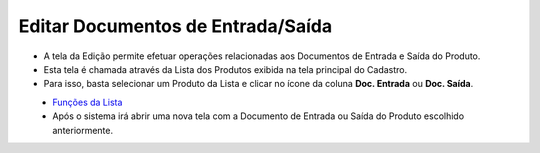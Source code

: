 Editar Documentos de Entrada/Saída
##################################
- A tela da Edição permite efetuar operações relacionadas aos Documentos de Entrada e Saída do Produto.

- Esta tela é chamada através da Lista dos Produtos exibida na tela principal do Cadastro.
- Para isso, basta selecionar um Produto da Lista e clicar no ícone da coluna **Doc. Entrada** ou **Doc. Saída**.

|imagem4|
   - `Funções da Lista <lista_produtos.html#section>`__
   - Após o sistema irá abrir uma nova tela com a Documento de Entrada ou Saída do Produto escolhido anteriormente.   

|imagem13|
|imagem15|
|imagem16|

.. |imagem4| image:: imagens/Produtos_4.png

.. |imagem13| image:: imagens/Produtos_13.png

.. |imagem15| image:: imagens/Produtos_15.png

.. |imagem16| image:: imagens/Produtos_16.png
